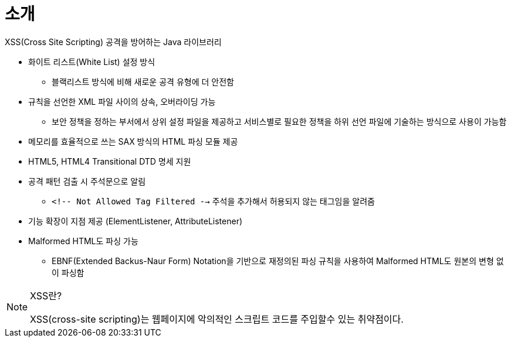 = 소개

XSS(Cross Site Scripting) 공격을 방어하는 Java 라이브러리

* 화이트 리스트(White List) 설정 방식
** 블랙리스트 방식에 비해 새로운 공격 유형에 더 안전함
* 규칙을 선언한 XML 파일 사이의 상속, 오버라이딩 가능
** 보안 정책을 정하는 부서에서 상위 설정 파일을 제공하고 서비스별로 필요한 정책을 하위 선언 파일에 기술하는 방식으로 사용이 가능함
* 메모리를 효율적으로 쓰는 SAX 방식의 HTML 파싱 모듈 제공
* HTML5, HTML4 Transitional DTD 명세 지원
* 공격 패턴 검출 시 주석문으로 알림
** `<!-- Not Allowed Tag Filtered -->` 주석을 추가해서 허용되지 않는 태그임을 알려줌
* 기능 확장이 지점 제공 (ElementListener, AttributeListener)
* Malformed HTML도 파싱 가능
** EBNF(Extended Backus-Naur Form) Notation을 기반으로 재정의된 파싱 규칙을 사용하여 Malformed HTML도 원본의 변형 없이 파싱함

[NOTE]
.XSS란?
====
XSS(cross-site scripting)는 웹페이지에 악의적인 스크립트 코드를 주입할수 있는 취약점이다.

====